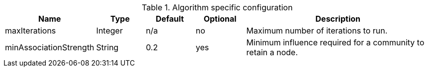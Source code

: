 .Algorithm specific configuration
[opts="header",cols="1,1,1,1,4"]
|===
| Name                      | Type    | Default | Optional | Description
| maxIterations             | Integer | n/a     | no       | Maximum number of iterations to run.
| minAssociationStrength    | String  | 0.2     | yes      | Minimum influence required for a community to retain a node.
|===
